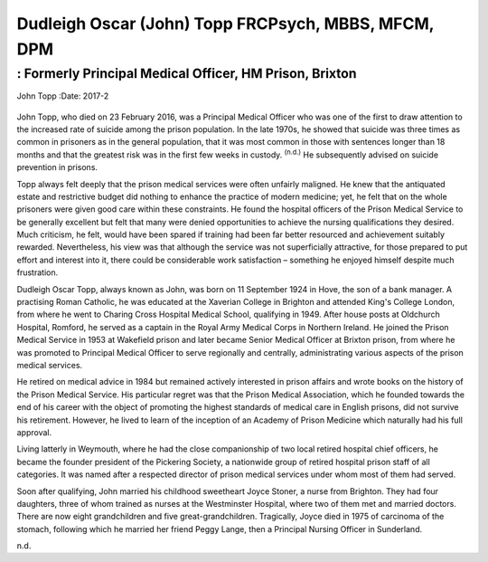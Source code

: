 ====================================================
Dudleigh Oscar (John) Topp FRCPsych, MBBS, MFCM, DPM
====================================================
--------------------------------------------------------
: Formerly Principal Medical Officer, HM Prison, Brixton
--------------------------------------------------------

John Topp
:Date: 2017-2


.. contents::
   :depth: 3
..

.. figure:: 57f1
   :alt: 
   :name: F1

John Topp, who died on 23 February 2016, was a Principal Medical Officer
who was one of the first to draw attention to the increased rate of
suicide among the prison population. In the late 1970s, he showed that
suicide was three times as common in prisoners as in the general
population, that it was most common in those with sentences longer than
18 months and that the greatest risk was in the first few weeks in
custody. :sup:`(n.d.)` He subsequently advised on suicide prevention in
prisons.

Topp always felt deeply that the prison medical services were often
unfairly maligned. He knew that the antiquated estate and restrictive
budget did nothing to enhance the practice of modern medicine; yet, he
felt that on the whole prisoners were given good care within these
constraints. He found the hospital officers of the Prison Medical
Service to be generally excellent but felt that many were denied
opportunities to achieve the nursing qualifications they desired. Much
criticism, he felt, would have been spared if training had been far
better resourced and achievement suitably rewarded. Nevertheless, his
view was that although the service was not superficially attractive, for
those prepared to put effort and interest into it, there could be
considerable work satisfaction – something he enjoyed himself despite
much frustration.

Dudleigh Oscar Topp, always known as John, was born on 11 September 1924
in Hove, the son of a bank manager. A practising Roman Catholic, he was
educated at the Xaverian College in Brighton and attended King's College
London, from where he went to Charing Cross Hospital Medical School,
qualifying in 1949. After house posts at Oldchurch Hospital, Romford, he
served as a captain in the Royal Army Medical Corps in Northern Ireland.
He joined the Prison Medical Service in 1953 at Wakefield prison and
later became Senior Medical Officer at Brixton prison, from where he was
promoted to Principal Medical Officer to serve regionally and centrally,
administrating various aspects of the prison medical services.

He retired on medical advice in 1984 but remained actively interested in
prison affairs and wrote books on the history of the Prison Medical
Service. His particular regret was that the Prison Medical Association,
which he founded towards the end of his career with the object of
promoting the highest standards of medical care in English prisons, did
not survive his retirement. However, he lived to learn of the inception
of an Academy of Prison Medicine which naturally had his full approval.

Living latterly in Weymouth, where he had the close companionship of two
local retired hospital chief officers, he became the founder president
of the Pickering Society, a nationwide group of retired hospital prison
staff of all categories. It was named after a respected director of
prison medical services under whom most of them had served.

Soon after qualifying, John married his childhood sweetheart Joyce
Stoner, a nurse from Brighton. They had four daughters, three of whom
trained as nurses at the Westminster Hospital, where two of them met and
married doctors. There are now eight grandchildren and five
great-grandchildren. Tragically, Joyce died in 1975 of carcinoma of the
stomach, following which he married her friend Peggy Lange, then a
Principal Nursing Officer in Sunderland.

.. container:: references csl-bib-body hanging-indent
   :name: refs

   .. container:: csl-entry
      :name: ref-R1

      n.d.
